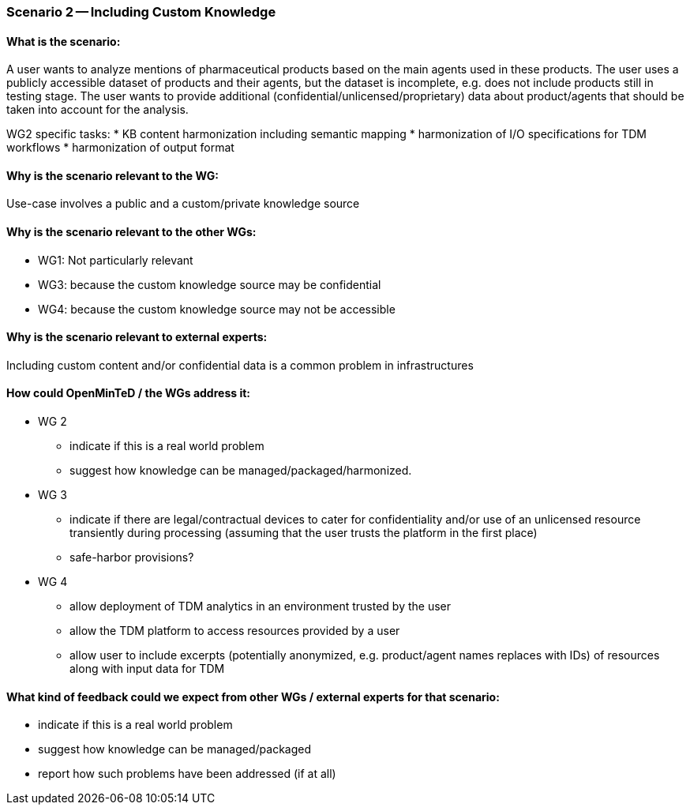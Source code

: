 === Scenario 2 -- Including Custom Knowledge

==== What is the scenario:

A user wants to analyze mentions of pharmaceutical products based on the main agents used in these products. The user
uses a publicly accessible dataset of products and their agents, but the dataset is incomplete, e.g. does not include
products still in testing stage. The user wants to provide additional (confidential/unlicensed/proprietary) data about
product/agents that should be taken into account for the analysis.

WG2 specific tasks:
* KB content harmonization including semantic mapping
* harmonization of I/O specifications for TDM workflows
* harmonization of output format

==== Why is the scenario relevant to the WG:

Use-case involves a public and a custom/private knowledge source

==== Why is the scenario relevant to the other WGs:

* WG1: Not particularly relevant
* WG3: because the custom knowledge source may be confidential
* WG4: because the custom knowledge source may not be accessible

==== Why is the scenario relevant to external experts:

Including custom content and/or confidential data is a common problem in infrastructures

==== How could OpenMinTeD / the WGs address it:

* WG 2
** indicate if this is a real world problem
** suggest how knowledge can be managed/packaged/harmonized.
* WG 3
** indicate if there are legal/contractual devices to cater for confidentiality and/or use of an unlicensed resource transiently during processing (assuming that the user trusts the platform in the first place)
** safe-harbor provisions?
* WG 4
** allow deployment of TDM analytics in an environment trusted by the user
** allow the TDM platform to access resources provided by a user
** allow user to include excerpts (potentially anonymized, e.g. product/agent names replaces with IDs) of resources along with input data for TDM

==== What kind of feedback could we expect from other WGs / external experts for that scenario:

* indicate if this is a real world problem
* suggest how knowledge can be managed/packaged
* report how such problems have been addressed (if at all)
